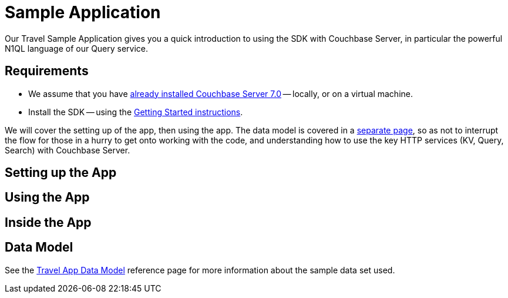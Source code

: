 = Sample Application



Our Travel Sample Application gives you a quick introduction to using the SDK with Couchbase Server, in particular the powerful N1QL language of our Query service.


== Requirements

* We assume that you have xref:7.0@server:[already installed Couchbase Server 7.0] -- locally, or on a virtual machine.
* Install the SDK -- using the xref:start-using-sdk.adoc[Getting Started instructions].




We will cover the setting up of the app, then using the app.
The data model is covered in a xref:travel-sample-data-model/adoc[separate page],
so as not to interrupt the flow for those in a hurry to get onto working with the code,
and understanding how to use the key HTTP services (KV, Query, Search) with Couchbase Server.


== Setting up the App





== Using the App








== Inside the App





== Data Model

See the xref:ref:travel-app-data-model.adoc[Travel App Data Model] reference page for more information about the sample data set used.

